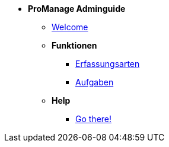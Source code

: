 * *ProManage Adminguide*

** xref:concept/Einführung_Admin.adoc[Welcome]

** *Funktionen*

*** xref:reference/Erfassungsarten_Workload_Admin.adoc[Erfassungsarten]
*** xref:task/Aufgabe_erstellen_Admin.adoc[Aufgaben]

** *Help*
*** xref:trouble-shooting/FAQ_Admin.adoc[Go there!]